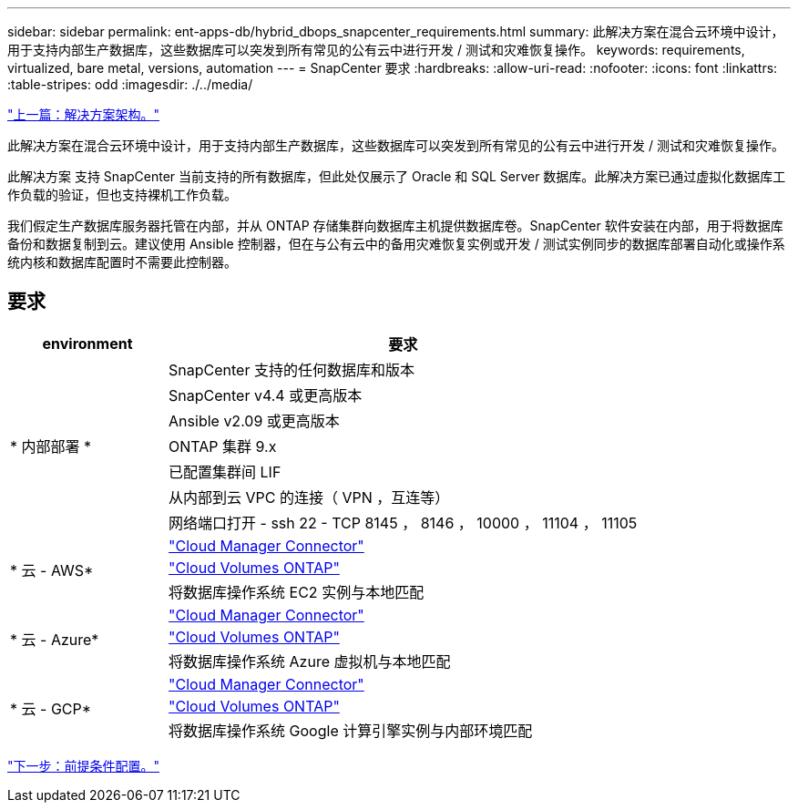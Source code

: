 ---
sidebar: sidebar 
permalink: ent-apps-db/hybrid_dbops_snapcenter_requirements.html 
summary: 此解决方案在混合云环境中设计，用于支持内部生产数据库，这些数据库可以突发到所有常见的公有云中进行开发 / 测试和灾难恢复操作。 
keywords: requirements, virtualized, bare metal, versions, automation 
---
= SnapCenter 要求
:hardbreaks:
:allow-uri-read: 
:nofooter: 
:icons: font
:linkattrs: 
:table-stripes: odd
:imagesdir: ./../media/


link:hybrid_dbops_snapcenter_architecture.html["上一篇：解决方案架构。"]

此解决方案在混合云环境中设计，用于支持内部生产数据库，这些数据库可以突发到所有常见的公有云中进行开发 / 测试和灾难恢复操作。

此解决方案 支持 SnapCenter 当前支持的所有数据库，但此处仅展示了 Oracle 和 SQL Server 数据库。此解决方案已通过虚拟化数据库工作负载的验证，但也支持裸机工作负载。

我们假定生产数据库服务器托管在内部，并从 ONTAP 存储集群向数据库主机提供数据库卷。SnapCenter 软件安装在内部，用于将数据库备份和数据复制到云。建议使用 Ansible 控制器，但在与公有云中的备用灾难恢复实例或开发 / 测试实例同步的数据库部署自动化或操作系统内核和数据库配置时不需要此控制器。



== 要求

[cols="3, 9"]
|===
| environment | 要求 


.7+| * 内部部署 * | SnapCenter 支持的任何数据库和版本 


| SnapCenter v4.4 或更高版本 


| Ansible v2.09 或更高版本 


| ONTAP 集群 9.x 


| 已配置集群间 LIF 


| 从内部到云 VPC 的连接（ VPN ，互连等） 


| 网络端口打开 - ssh 22 - TCP 8145 ， 8146 ， 10000 ， 11104 ， 11105 


.3+| * 云 - AWS* | https://docs.netapp.com/us-en/occm/task_creating_connectors_aws.html["Cloud Manager Connector"^] 


| https://docs.netapp.com/us-en/occm/task_getting_started_aws.html["Cloud Volumes ONTAP"^] 


| 将数据库操作系统 EC2 实例与本地匹配 


.3+| * 云 - Azure* | https://docs.netapp.com/us-en/occm/task_creating_connectors_azure.html["Cloud Manager Connector"^] 


| https://docs.netapp.com/us-en/occm/task_getting_started_azure.html["Cloud Volumes ONTAP"^] 


| 将数据库操作系统 Azure 虚拟机与本地匹配 


.3+| * 云 - GCP* | https://docs.netapp.com/us-en/occm/task_creating_connectors_gcp.html["Cloud Manager Connector"^] 


| https://docs.netapp.com/us-en/occm/task_getting_started_gcp.html["Cloud Volumes ONTAP"^] 


| 将数据库操作系统 Google 计算引擎实例与内部环境匹配 
|===
link:hybrid_dbops_snapcenter_prerequisite.html["下一步：前提条件配置。"]

